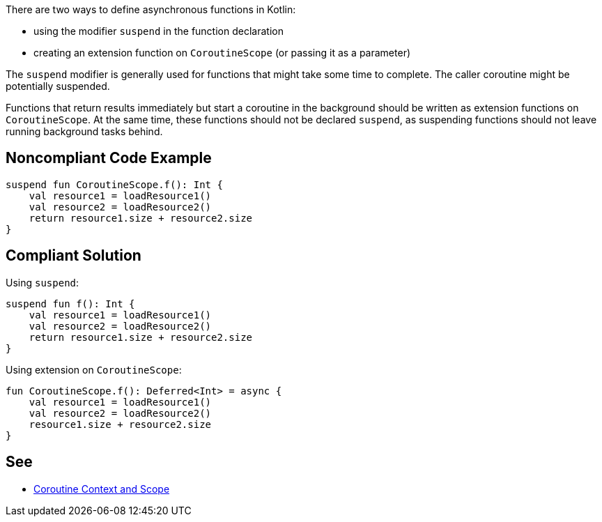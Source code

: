 There are two ways to define asynchronous functions in Kotlin:

* using the modifier `suspend` in the function declaration
* creating an extension function on `CoroutineScope` (or passing it as a parameter)

The `suspend` modifier is generally used for functions that might take some time to complete. The caller coroutine might be potentially suspended.

Functions that return results immediately but start a coroutine in the background should be written as extension functions on `CoroutineScope`. At the same time, these functions should not be declared `suspend`, as suspending functions should not leave running background tasks behind.


== Noncompliant Code Example

[source,kotlin]
----
suspend fun CoroutineScope.f(): Int {
    val resource1 = loadResource1()
    val resource2 = loadResource2()
    return resource1.size + resource2.size
}
----

== Compliant Solution

Using `suspend`:
[source,kotlin]
----
suspend fun f(): Int {
    val resource1 = loadResource1()
    val resource2 = loadResource2()
    return resource1.size + resource2.size
}
----

Using extension on `CoroutineScope`:
----
fun CoroutineScope.f(): Deferred<Int> = async {
    val resource1 = loadResource1()
    val resource2 = loadResource2()
    resource1.size + resource2.size
}
----

== See

* https://elizarov.medium.com/coroutine-context-and-scope-c8b255d59055[Coroutine Context and Scope]
